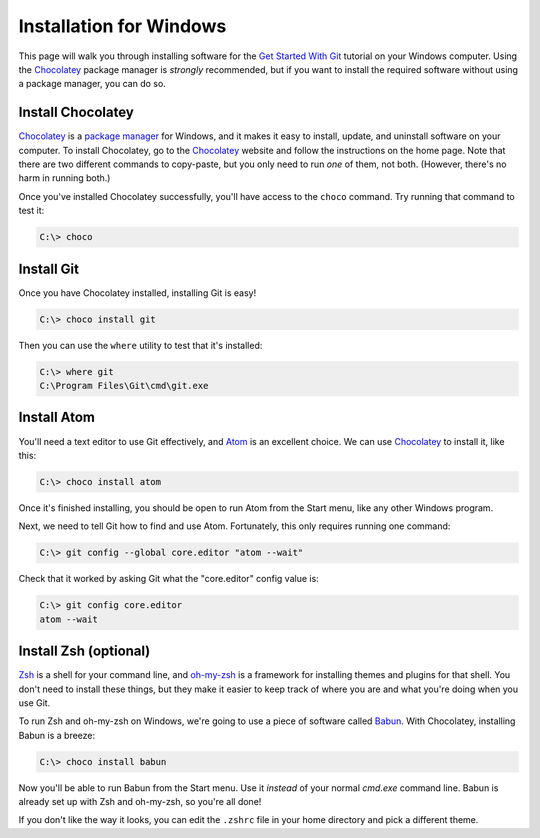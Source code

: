 Installation for Windows
========================

This page will walk you through installing software for the
`Get Started With Git`_ tutorial  on your Windows computer. Using the Chocolatey_
package manager is *strongly* recommended, but if you want to install the
required software without using a package manager, you can do so.

Install Chocolatey
------------------

Chocolatey_ is a `package manager`_ for Windows, and it makes it easy to install,
update, and uninstall software on your computer. To install Chocolatey,
go to the Chocolatey_ website and follow the instructions on the
home page. Note that there are two different commands to copy-paste, but you
only need to run *one* of them, not both. (However, there's no harm in running
both.)

Once you've installed Chocolatey successfully, you'll have access to the
``choco`` command. Try running that command to test it:

.. code-block:: bash

    C:\> choco

Install Git
-----------

Once you have Chocolatey installed, installing Git is easy!

.. code-block:: bash

    C:\> choco install git

Then you can use the ``where`` utility to test that it's installed:

.. code-block:: bash

    C:\> where git
    C:\Program Files\Git\cmd\git.exe

Install Atom
------------

You'll need a text editor to use Git effectively, and `Atom`_ is an
excellent choice. We can use Chocolatey_ to install it, like this:

.. code-block:: bash

    C:\> choco install atom

Once it's finished installing, you should be open to run Atom from
the Start menu, like any other Windows program.

Next, we need to tell Git how to find and use Atom. Fortunately, this only
requires running one command:

.. code-block:: bash

    C:\> git config --global core.editor "atom --wait"

Check that it worked by asking Git what the "core.editor" config value is:

.. code-block:: bash

    C:\> git config core.editor
    atom --wait

Install Zsh (optional)
----------------------

Zsh_ is a shell for your command line, and `oh-my-zsh`_ is a framework for
installing themes and plugins for that shell. You don't need to install these
things, but they make it easier to keep track of where you are and what you're
doing when you use Git.

To run Zsh and oh-my-zsh on Windows, we're going to use a piece of software
called Babun_. With Chocolatey, installing Babun is a breeze:

.. code-block:: bash

    C:\> choco install babun

Now you'll be able to run Babun from the Start menu. Use it *instead* of your
normal `cmd.exe` command line. Babun is already set up with Zsh and oh-my-zsh,
so you're all done!

If you don't like the way it looks, you can edit the
``.zshrc`` file in your home directory and pick a different theme.

.. _Get Started With Git: https://us.pycon.org/2016/schedule/presentation/1620/
.. _Chocolatey: https://chocolatey.org/
.. _package manager: https://en.wikipedia.org/wiki/Package_manager
.. _Atom: https://atom.io/
.. _Zsh: http://www.zsh.org/
.. _oh-my-zsh: http://ohmyz.sh/
.. _Babun: https://babun.github.io/
